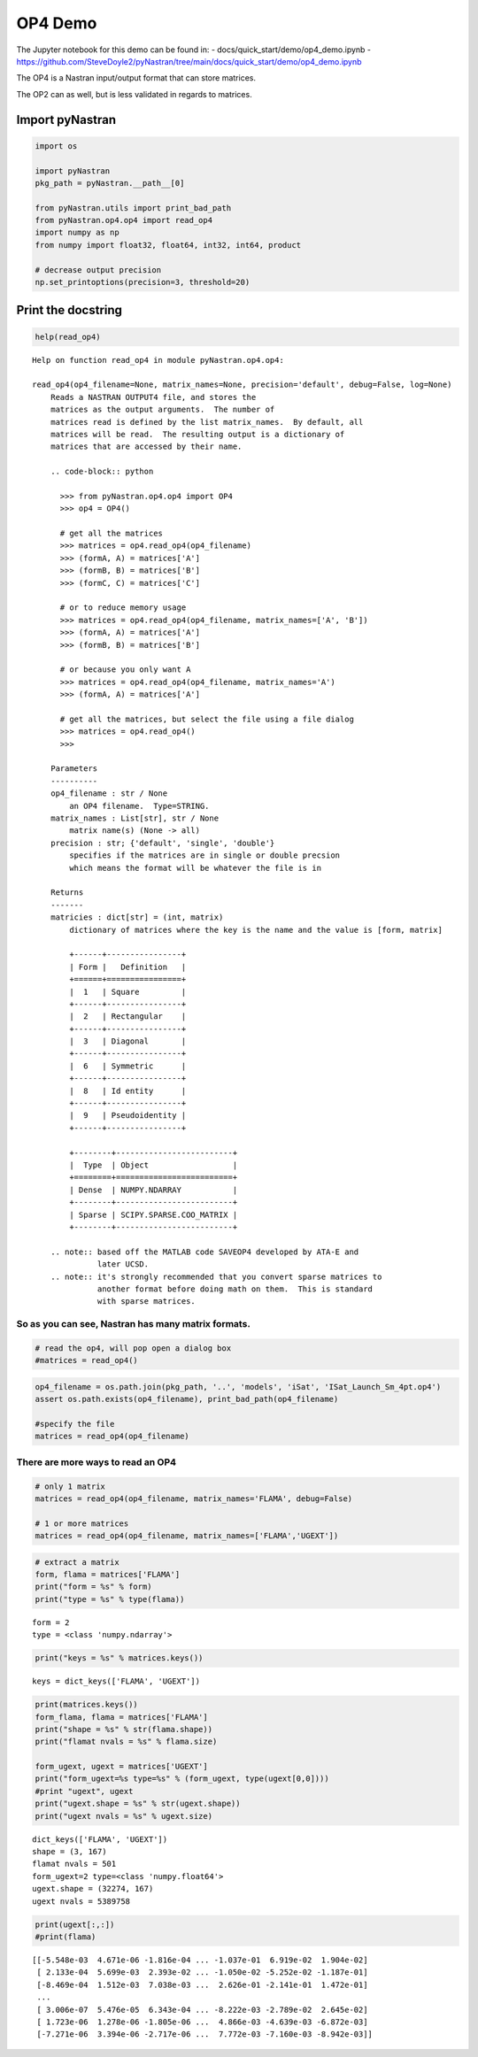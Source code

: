 
OP4 Demo
--------

The Jupyter notebook for this demo can be found in: -
docs/quick_start/demo/op4_demo.ipynb -
https://github.com/SteveDoyle2/pyNastran/tree/main/docs/quick_start/demo/op4_demo.ipynb

The OP4 is a Nastran input/output format that can store matrices.

The OP2 can as well, but is less validated in regards to matrices.

Import pyNastran
^^^^^^^^^^^^^^^^

.. code:: ipython3

    import os
    
    import pyNastran
    pkg_path = pyNastran.__path__[0]
    
    from pyNastran.utils import print_bad_path
    from pyNastran.op4.op4 import read_op4
    import numpy as np
    from numpy import float32, float64, int32, int64, product
    
    # decrease output precision
    np.set_printoptions(precision=3, threshold=20)

Print the docstring
^^^^^^^^^^^^^^^^^^^

.. code:: ipython3

    help(read_op4)


.. parsed-literal::

    Help on function read_op4 in module pyNastran.op4.op4:
    
    read_op4(op4_filename=None, matrix_names=None, precision='default', debug=False, log=None)
        Reads a NASTRAN OUTPUT4 file, and stores the
        matrices as the output arguments.  The number of
        matrices read is defined by the list matrix_names.  By default, all
        matrices will be read.  The resulting output is a dictionary of
        matrices that are accessed by their name.
        
        .. code-block:: python
        
          >>> from pyNastran.op4.op4 import OP4
          >>> op4 = OP4()
        
          # get all the matrices
          >>> matrices = op4.read_op4(op4_filename)
          >>> (formA, A) = matrices['A']
          >>> (formB, B) = matrices['B']
          >>> (formC, C) = matrices['C']
        
          # or to reduce memory usage
          >>> matrices = op4.read_op4(op4_filename, matrix_names=['A', 'B'])
          >>> (formA, A) = matrices['A']
          >>> (formB, B) = matrices['B']
        
          # or because you only want A
          >>> matrices = op4.read_op4(op4_filename, matrix_names='A')
          >>> (formA, A) = matrices['A']
        
          # get all the matrices, but select the file using a file dialog
          >>> matrices = op4.read_op4()
          >>>
        
        Parameters
        ----------
        op4_filename : str / None
            an OP4 filename.  Type=STRING.
        matrix_names : List[str], str / None
            matrix name(s) (None -> all)
        precision : str; {'default', 'single', 'double'}
            specifies if the matrices are in single or double precsion
            which means the format will be whatever the file is in
        
        Returns
        -------
        matricies : dict[str] = (int, matrix)
            dictionary of matrices where the key is the name and the value is [form, matrix]
        
            +------+----------------+
            | Form |   Definition   |
            +======+================+
            |  1   | Square         |
            +------+----------------+
            |  2   | Rectangular    |
            +------+----------------+
            |  3   | Diagonal       |
            +------+----------------+
            |  6   | Symmetric      |
            +------+----------------+
            |  8   | Id entity      |
            +------+----------------+
            |  9   | Pseudoidentity |
            +------+----------------+
        
            +--------+-------------------------+
            |  Type  | Object                  |
            +========+=========================+
            | Dense  | NUMPY.NDARRAY           |
            +--------+-------------------------+
            | Sparse | SCIPY.SPARSE.COO_MATRIX |
            +--------+-------------------------+
        
        .. note:: based off the MATLAB code SAVEOP4 developed by ATA-E and
                  later UCSD.
        .. note:: it's strongly recommended that you convert sparse matrices to
                  another format before doing math on them.  This is standard
                  with sparse matrices.
    
    

So as you can see, Nastran has many matrix formats.
~~~~~~~~~~~~~~~~~~~~~~~~~~~~~~~~~~~~~~~~~~~~~~~~~~~

.. code:: ipython3

    # read the op4, will pop open a dialog box
    #matrices = read_op4()

.. code:: ipython3

    op4_filename = os.path.join(pkg_path, '..', 'models', 'iSat', 'ISat_Launch_Sm_4pt.op4')
    assert os.path.exists(op4_filename), print_bad_path(op4_filename)
    
    #specify the file
    matrices = read_op4(op4_filename)

There are more ways to read an OP4
~~~~~~~~~~~~~~~~~~~~~~~~~~~~~~~~~~

.. code:: ipython3

    # only 1 matrix
    matrices = read_op4(op4_filename, matrix_names='FLAMA', debug=False)
    
    # 1 or more matrices
    matrices = read_op4(op4_filename, matrix_names=['FLAMA','UGEXT'])

.. code:: ipython3

    # extract a matrix
    form, flama = matrices['FLAMA']
    print("form = %s" % form)
    print("type = %s" % type(flama))


.. parsed-literal::

    form = 2
    type = <class 'numpy.ndarray'>
    

.. code:: ipython3

    print("keys = %s" % matrices.keys())


.. parsed-literal::

    keys = dict_keys(['FLAMA', 'UGEXT'])
    

.. code:: ipython3

    print(matrices.keys())
    form_flama, flama = matrices['FLAMA']
    print("shape = %s" % str(flama.shape))
    print("flamat nvals = %s" % flama.size)
    
    form_ugext, ugext = matrices['UGEXT']
    print("form_ugext=%s type=%s" % (form_ugext, type(ugext[0,0])))
    #print "ugext", ugext
    print("ugext.shape = %s" % str(ugext.shape))
    print("ugext nvals = %s" % ugext.size)


.. parsed-literal::

    dict_keys(['FLAMA', 'UGEXT'])
    shape = (3, 167)
    flamat nvals = 501
    form_ugext=2 type=<class 'numpy.float64'>
    ugext.shape = (32274, 167)
    ugext nvals = 5389758
    

.. code:: ipython3

    print(ugext[:,:])
    #print(flama)


.. parsed-literal::

    [[-5.548e-03  4.671e-06 -1.816e-04 ... -1.037e-01  6.919e-02  1.904e-02]
     [ 2.133e-04  5.699e-03  2.393e-02 ... -1.050e-02 -5.252e-02 -1.187e-01]
     [-8.469e-04  1.512e-03  7.038e-03 ...  2.626e-01 -2.141e-01  1.472e-01]
     ...
     [ 3.006e-07  5.476e-05  6.343e-04 ... -8.222e-03 -2.789e-02  2.645e-02]
     [ 1.723e-06  1.278e-06 -1.805e-06 ...  4.866e-03 -4.639e-03 -6.872e-03]
     [-7.271e-06  3.394e-06 -2.717e-06 ...  7.772e-03 -7.160e-03 -8.942e-03]]
    
